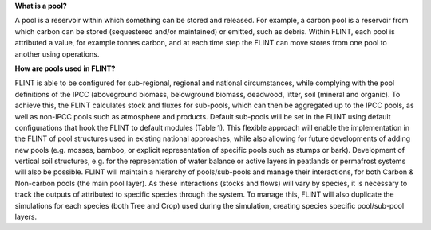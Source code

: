 **What is a pool?**

A pool is a reservoir within which something can be stored and released.
For example, a carbon pool is a reservoir from which carbon can be
stored (sequestered and/or maintained) or emitted, such as debris.
Within FLINT, each pool is attributed a value, for example tonnes
carbon, and at each time step the FLINT can move stores from one pool to
another using operations.

**How are pools used in FLINT?**

FLINT is able to be configured for sub-regional, regional and national
circumstances, while complying with the pool definitions of the IPCC
(aboveground biomass, belowground biomass, deadwood, litter, soil
(mineral and organic). To achieve this, the FLINT calculates stock and
fluxes for sub-pools, which can then be aggregated up to the IPCC pools,
as well as non-IPCC pools such as atmosphere and products. Default
sub-pools will be set in the FLINT using default configurations that
hook the FLINT to default modules (Table 1). This flexible approach will
enable the implementation in the FLINT of pool structures used in
existing national approaches, while also allowing for future
developments of adding new pools (e.g. mosses, bamboo, or explicit
representation of specific pools such as stumps or bark). Development of
vertical soil structures, e.g. for the representation of water balance
or active layers in peatlands or permafrost systems will also be
possible. FLINT will maintain a hierarchy of pools/sub-pools and manage
their interactions, for both Carbon & Non-carbon pools (the main pool
layer). As these interactions (stocks and flows) will vary by species,
it is necessary to track the outputs of attributed to specific species
through the system. To manage this, FLINT will also duplicate the
simulations for each species (both Tree and Crop) used during the
simulation, creating species specific pool/sub-pool layers.

